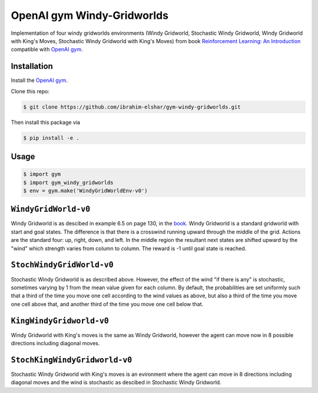 OpenAI gym Windy-Gridworlds
=====================

Implementation of four windy gridworlds environments (Windy Gridworld,
Stochastic Windy Gridworld, Windy Gridworld with King's Moves, Stochastic Windy Gridworld with King's Moves)
from book `Reinforcement Learning: An Introduction
<http://incompleteideas.net/book/the-book-2nd.html>`_
compatible with `OpenAI gym <https://github.com/openai/gym>`_.

Installation
-------------
Install the `OpenAI gym <https://github.com/openai/gym>`_.

Clone this repo: 

.. code::

		$ git clone https://github.com/ibrahim-elshar/gym-windy-gridworlds.git
		

Then install this package via

.. code::

		$ pip install -e .



Usage
-----

.. code::

        $ import gym
        $ import gym_windy_gridworlds
        $ env = gym.make('WindyGridWorldEnv-v0')  

``WindyGridWorld-v0``
----------------

Windy Gridworld is as descibed in example 6.5 on page 130, in the book_.
Windy Gridworld is a standard gridworld with start and goal states.
The difference is that there is a crosswind running upward through the 
middle of the grid. Actions are the standard four: up, right, down, and left.
In the middle region the resultant next states are
shifted upward by the "wind" which strength varies from column to column.
The reward is -1 until goal state is reached.

.. _book: http://incompleteideas.net/book/the-book-2nd.html

``StochWindyGridWorld-v0``
---------------------

Stochastic Windy Gridworld is as described above. However,
the effect of the wind "if there is any" is stochastic, sometimes varying
by 1 from the mean value given for each column.
By default, the probabilities are set uniformly such that a third of the 
time you move one cell according to the wind values as above, but also 
a third of the time you move one cell above that, and another third of the 
time you move one cell below that.

``KingWindyGridworld-v0``
------------

Windy Gridworld with King's moves is the same as Windy Gridworld, however the
agent can move now in 8 possible directions including diagonal moves.

``StochKingWindyGridworld-v0``
------------

Stochastic Windy Gridworld with King's moves is an evironment where the agent can
move in 8 directions including diagonal moves and the wind is stochastic as descibed 
in Stochastic Windy Gridworld.